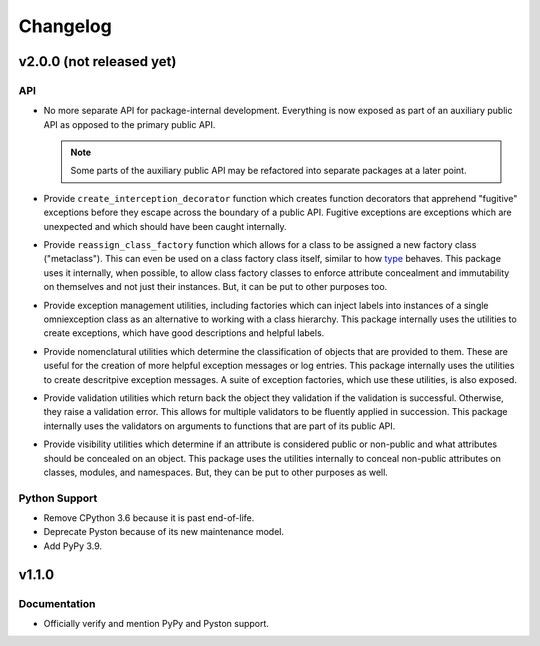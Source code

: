 .. vim: set fileencoding=utf-8:
.. -*- coding: utf-8 -*-
.. +--------------------------------------------------------------------------+
   |                                                                          |
   | Licensed under the Apache License, Version 2.0 (the "License");          |
   | you may not use this file except in compliance with the License.         |
   | You may obtain a copy of the License at                                  |
   |                                                                          |
   |     http://www.apache.org/licenses/LICENSE-2.0                           |
   |                                                                          |
   | Unless required by applicable law or agreed to in writing, software      |
   | distributed under the License is distributed on an "AS IS" BASIS,        |
   | WITHOUT WARRANTIES OR CONDITIONS OF ANY KIND, either express or implied. |
   | See the License for the specific language governing permissions and      |
   | limitations under the License.                                           |
   |                                                                          |
   +--------------------------------------------------------------------------+

Changelog
===============================================================================

v2.0.0 (not released yet)
-------------------------------------------------------------------------------

API
~~~~~~~~~~~~~~~~~~~~~~~~~~~~~~~~~~~~~~~~~~~~~~~~~~~~~~~~~~~~~~~~~~~~~~~~~~~~~~~

* No more separate API for package-internal development. Everything is now
  exposed as part of an auxiliary public API as opposed to the primary public
  API.

  .. note::

     Some parts of the auxiliary public API may be refactored into separate
     packages at a later point.

* Provide ``create_interception_decorator`` function which creates function
  decorators that apprehend "fugitive" exceptions before they escape across the
  boundary of a public API. Fugitive exceptions are exceptions which are
  unexpected and which should have been caught internally.

* Provide ``reassign_class_factory`` function which allows for a class to be
  assigned a new factory class ("metaclass"). This can even be used on a class
  factory class itself, similar to how `type
  <https://docs.python.org/3/library/functions.html#type>`_ behaves. This
  package uses it internally, when possible, to allow class factory classes to
  enforce attribute concealment and immutability on themselves and not just
  their instances. But, it can be put to other purposes too.

* Provide exception management utilities, including factories which can inject
  labels into instances of a single omniexception class as an alternative to
  working with a class hierarchy. This package internally uses the utilities to
  create exceptions, which have good descriptions and helpful labels.

* Provide nomenclatural utilities which determine the classification of objects
  that are provided to them. These are useful for the creation of more helpful
  exception messages or log entries. This package internally uses the utilities
  to create descritpive exception messages. A suite of exception factories,
  which use these utilities, is also exposed.

* Provide validation utilities which return back the object they validation if
  the validation is successful. Otherwise, they raise a validation error. This
  allows for multiple validators to be fluently applied in succession. This
  package internally uses the validators on arguments to functions that are
  part of its public API.

* Provide visibility utilities which determine if an attribute is considered
  public or non-public and what attributes should be concealed on an object.
  This package uses the utilities internally to conceal non-public attributes
  on classes, modules, and namespaces. But, they can be put to other purposes
  as well.

Python Support
~~~~~~~~~~~~~~~~~~~~~~~~~~~~~~~~~~~~~~~~~~~~~~~~~~~~~~~~~~~~~~~~~~~~~~~~~~~~~~~

* Remove CPython 3.6 because it is past end-of-life.

* Deprecate Pyston because of its new maintenance model.

* Add PyPy 3.9.

v1.1.0
-------------------------------------------------------------------------------

Documentation
~~~~~~~~~~~~~~~~~~~~~~~~~~~~~~~~~~~~~~~~~~~~~~~~~~~~~~~~~~~~~~~~~~~~~~~~~~~~~~~

* Officially verify and mention PyPy and Pyston support.
